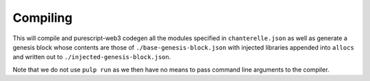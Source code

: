 .. _compiling:


=========
Compiling
=========

.. code-block:: shell
    chanterelle compile
    chanterelle genesis --input ./base-genesis-block.json --output ./injected-genesis-block.json

This will compile and purescript-web3 codegen all the modules specified in ``chanterelle.json`` as well as generate a genesis block whose contents
are those of ``./base-genesis-block.json`` with injected libraries appended into ``allocs`` and written out to ``./injected-genesis-block.json``.

Note that we do not use ``pulp run`` as we then have no means to pass command line arguments to the compiler.
